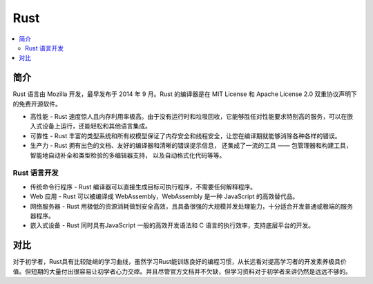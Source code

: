 
.. _rust:

Rust
=============

.. contents::
    :local:


简介
----------
Rust 语言由 Mozilla 开发，最早发布于 2014 年 9 月。Rust 的编译器是在 MIT License 和 Apache License 2.0 双重协议声明下的免费开源软件。


* 高性能 - Rust 速度惊人且内存利用率极高。由于没有运行时和垃圾回收，它能够胜任对性能要求特别高的服务，可以在嵌入式设备上运行，还能轻松和其他语言集成。
* 可靠性 - Rust 丰富的类型系统和所有权模型保证了内存安全和线程安全，让您在编译期就能够消除各种各样的错误。
* 生产力 - Rust 拥有出色的文档、友好的编译器和清晰的错误提示信息， 还集成了一流的工具 —— 包管理器和构建工具， 智能地自动补全和类型检验的多编辑器支持， 以及自动格式化代码等等。

Rust 语言开发
~~~~~~~~~~~~~~~~~~~

* 传统命令行程序 - Rust 编译器可以直接生成目标可执行程序，不需要任何解释程序。
* Web 应用 - Rust 可以被编译成 WebAssembly，WebAssembly 是一种 JavaScript 的高效替代品。
* 网络服务器 - Rust 用极低的资源消耗做到安全高效，且具备很强的大规模并发处理能力，十分适合开发普通或极端的服务器程序。
* 嵌入式设备 - Rust 同时具有JavaScript 一般的高效开发语法和 C 语言的执行效率，支持底层平台的开发。


对比
----------

对于初学者，Rust具有比较陡峭的学习曲线，虽然学习Rust能训练良好的编程习惯，从长远看对提高学习者的开发素养极具价值。但短期的大量付出很容易让初学者心力交瘁。并且尽管官方文档并不欠缺，但学习资料对于初学者来讲仍然是远远不够的。
